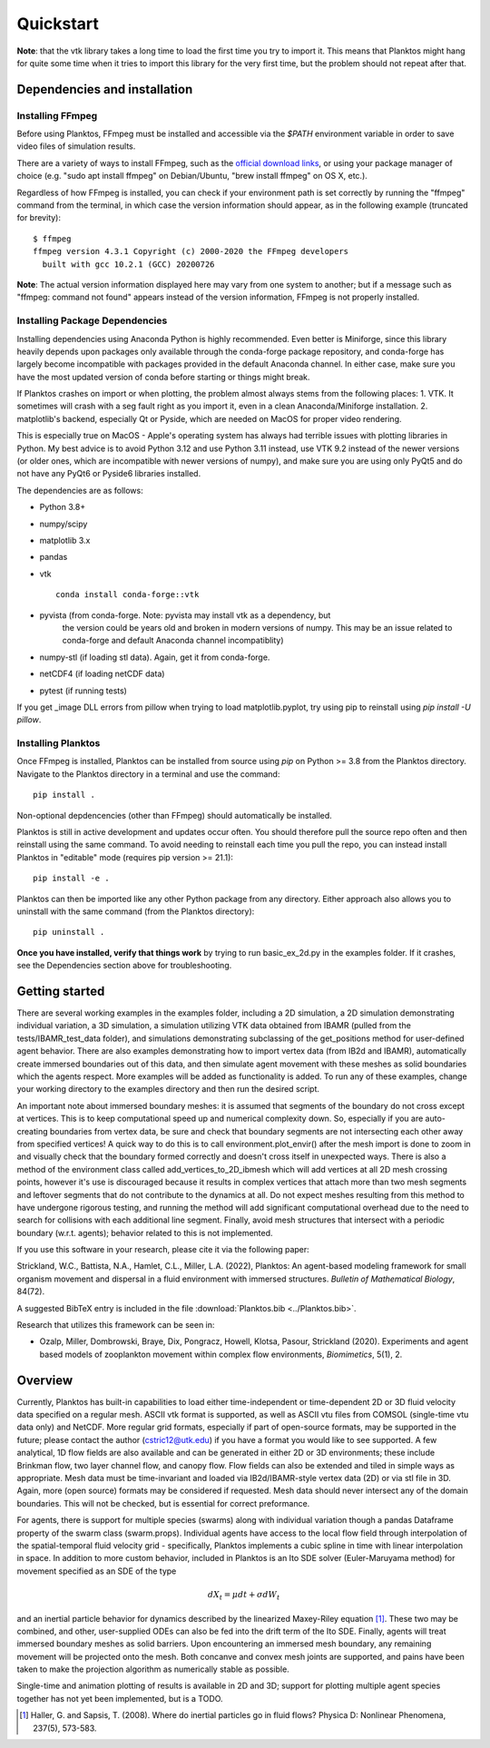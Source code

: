 Quickstart
==========

**Note**: that the vtk library takes a long time to load the first time you try to 
import it. This means that Planktos might hang for quite some time when it tries 
to import this library for the very first time, but the problem should not 
repeat after that.

Dependencies and installation
-----------------------------

Installing FFmpeg
~~~~~~~~~~~~~~~~~

Before using Planktos, FFmpeg must be installed and accessible via the `$PATH` 
environment variable in order to save video files of simulation results.

There are a variety of ways to install FFmpeg, such as the 
`official download links <https://ffmpeg.org/download.html>`_, or using your 
package manager of choice (e.g. "sudo apt install ffmpeg" on Debian/Ubuntu, 
"brew install ffmpeg" on OS X, etc.).

Regardless of how FFmpeg is installed, you can check if your environment path is 
set correctly by running the "ffmpeg" command from the terminal, in which case 
the version information should appear, as in the following example (truncated 
for brevity): ::

    $ ffmpeg
    ffmpeg version 4.3.1 Copyright (c) 2000-2020 the FFmpeg developers
      built with gcc 10.2.1 (GCC) 20200726

**Note**: The actual version information displayed here may vary from one 
system to another; but if a message such as "ffmpeg: command not found" appears 
instead of the version information, FFmpeg is not properly installed.

Installing Package Dependencies
~~~~~~~~~~~~~~~~~~~~~~~~~~~~~~~

Installing dependencies using Anaconda Python is highly recommended. Even better 
is Miniforge, since this library heavily depends upon packages only available 
through the conda-forge package repository, and conda-forge has largely become 
incompatible with packages provided in the default Anaconda channel. In either 
case, make sure you have the most updated version of conda before starting or 
things might break.

If Planktos crashes on import or when plotting, the problem almost always stems 
from the following places:
1. VTK. It sometimes will crash with a seg fault right as you import it, even in 
a clean Anaconda/Miniforge installation.
2. matplotlib's backend, especially Qt or Pyside, which are needed on MacOS for 
proper video rendering.

This is especially true on MacOS - Apple's operating system has always had 
terrible issues with plotting libraries in Python. My best advice is to avoid 
Python 3.12 and use Python 3.11 instead, use VTK 9.2 instead of the newer 
versions (or older ones, which are incompatible with newer versions of numpy), 
and make sure you are using only PyQt5 and do not have any PyQt6 or Pyside6 
libraries installed.

The dependencies are as follows:

- Python 3.8+ 
- numpy/scipy
- matplotlib 3.x
- pandas
- vtk :: 

    conda install conda-forge::vtk

- pyvista (from conda-forge. Note: pyvista may install vtk as a dependency, but 
    the version could be years old and broken in modern versions of numpy. This 
    may be an issue related to conda-forge and default Anaconda channel 
    incompatiblity)
- numpy-stl (if loading stl data). Again, get it from conda-forge.
- netCDF4 (if loading netCDF data)
- pytest (if running tests)

If you get _image DLL errors from pillow when trying to load matplotlib.pyplot, 
try using pip to reinstall using `pip install -U pillow`.

Installing Planktos
~~~~~~~~~~~~~~~~~~~

Once FFmpeg is installed, Planktos can be installed from source using `pip` on 
Python >= 3.8 from the Planktos directory. Navigate to the Planktos directory in 
a terminal and use the command: ::

    pip install .

Non-optional depdencencies (other than FFmpeg) should automatically be installed.

Planktos is still in active development and updates occur often. You should 
therefore pull the source repo often and then reinstall using the same command. 
To avoid needing to reinstall each time you pull the repo, you can instead 
install Planktos in "editable" mode (requires pip version >= 21.1): ::

    pip install -e .

Planktos can then be imported like any other Python package from any directory. 
Either approach also allows you to uninstall with the same command (from the 
Planktos directory): ::

    pip uninstall .

**Once you have installed, verify that things work** by trying to run 
basic_ex_2d.py in the examples folder. If it crashes, see the Dependencies 
section above for troubleshooting.

Getting started
---------------

There are several working examples in the examples folder, including a 2D 
simulation, a 2D simulation demonstrating individual variation, a 3D simulation, 
a simulation utilizing VTK data obtained from IBAMR (pulled from the 
tests/IBAMR_test_data folder), and simulations demonstrating subclassing of the 
get_positions method for user-defined agent behavior. There are also examples 
demonstrating how to import vertex data (from IB2d and IBAMR), automatically
create immersed boundaries out of this data, and then simulate agent movement 
with these meshes as solid boundaries which the agents respect. More examples 
will be added as functionality is added. To run any of these examples, change 
your working directory to the examples directory and then run the desired script.

An important note about immersed boundary meshes: it is assumed that segments
of the boundary do not cross except at vertices. This is to keep computational
speed up and numerical complexity down. So, especially if you are auto-creating
boundaries from vertex data, be sure and check that boundary segments are not
intersecting each other away from specified vertices! A quick way to do this is
to call environment.plot_envir() after the mesh import is done to zoom in and 
visually check that the boundary formed correctly and doesn't cross itself in 
unexpected ways. There is also a method of the environment class called 
add_vertices_to_2D_ibmesh which will add vertices at all 2D mesh crossing points, 
however it's use is discouraged because it results in complex vertices that 
attach more than two mesh segments and leftover segments that do not contribute 
to the dynamics at all. Do not expect meshes resulting from this method to have 
undergone rigorous testing, and running the method will add significant 
computational overhead due to the need to search for collisions with each 
additional line segment. Finally, avoid mesh structures that intersect with a 
periodic boundary (w.r.t. agents); behavior related to this is not implemented.

If you use this software in your research, please cite it via the following paper: 

Strickland, W.C., Battista, N.A., Hamlet, C.L., Miller, L.A. (2022), 
Planktos: An agent-based modeling framework for small organism movement and 
dispersal in a fluid environment with immersed structures. 
*Bulletin of Mathematical Biology*, 84(72). 

A suggested BibTeX entry is included in the file 
:download:`Planktos.bib <../Planktos.bib>`.

Research that utilizes this framework can be seen in:  

- Ozalp, Miller, Dombrowski, Braye, Dix, Pongracz, Howell, Klotsa, Pasour, 
  Strickland (2020). Experiments and agent based models of zooplankton movement 
  within complex flow environments, *Biomimetics*, 5(1), 2.

Overview
--------

Currently, Planktos has built-in capabilities to load either time-independent or 
time-dependent 2D or 3D fluid velocity data specified on a regular mesh. ASCII 
vtk format is supported, as well as ASCII vtu files from COMSOL (single-time vtu
data only) and NetCDF. More regular grid formats, especially if part of  
open-source formats, may be supported in the future; please contact the author 
(cstric12@utk.edu) if you have a format you would like to see supported. A few 
analytical, 1D flow fields are also available and can be generated in either 2D 
or 3D environments; these include Brinkman flow, two layer channel flow, and 
canopy flow. Flow fields can also be extended and tiled in simple ways as 
appropriate. Mesh data must be time-invariant and loaded via IB2d/IBAMR-style 
vertex data (2D) or via stl file in 3D. Again, more (open source) formats may be 
considered if requested. Mesh data should never intersect any of the domain 
boundaries. This will not be checked, but is essential for correct preformance.

For agents, there is support for multiple species (swarms) along with individual 
variation though a pandas Dataframe property of the swarm class (swarm.props). 
Individual agents have access to the local flow field through interpolation of 
the spatial-temporal fluid velocity grid - specifically, Planktos implements a 
cubic spline in time with linear interpolation in space. In addition to more 
custom behavior, included in Planktos is an Ito SDE solver 
(Euler-Maruyama method) for movement specified as an SDE of the type 

.. math::
    dX_t = \mu dt + \sigma dW_t 

and an inertial particle behavior for dynamics described by the linearized 
Maxey-Riley equation [1]_. These two may be combined, and other, user-supplied 
ODEs can also be fed into the drift term of the Ito SDE. Finally, agents will 
treat immersed boundary meshes as solid barriers. Upon encountering an immersed 
mesh boundary, any remaining movement will be projected onto the mesh. Both 
concanve and convex mesh joints are supported, and pains have been taken to make 
the projection algorithm as numerically stable as possible.

Single-time and animation plotting of results is available in 2D and 3D; support 
for plotting multiple agent species together has not yet been implemented, but 
is a TODO.

.. [1] Haller, G. and Sapsis, T. (2008). Where do inertial particles go in
   fluid flows? Physica D: Nonlinear Phenomena, 237(5), 573-583.